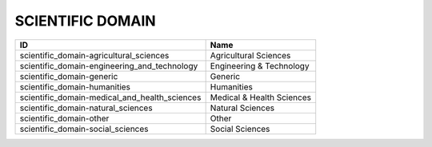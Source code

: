 .. _scientific_domain:

SCIENTIFIC DOMAIN
=================

=============================================  =========================
ID                                             Name
=============================================  =========================
scientific_domain-agricultural_sciences        Agricultural Sciences
scientific_domain-engineering_and_technology   Engineering & Technology
scientific_domain-generic                      Generic
scientific_domain-humanities                   Humanities
scientific_domain-medical_and_health_sciences  Medical & Health Sciences
scientific_domain-natural_sciences             Natural Sciences
scientific_domain-other                        Other
scientific_domain-social_sciences              Social Sciences
=============================================  =========================